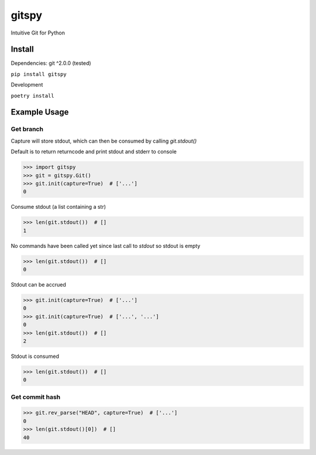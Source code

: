 gitspy
======
.. image:: https://github.com/jshwi/gitspy/actions/workflows/ci.yml/badge.svg
    :target: https://github.com/jshwi/gitspy/actions/workflows/ci.yml
    :alt: ci
.. image:: https://github.com/jshwi/gitspy/actions/workflows/codeql-analysis.yml/badge.svg
    :target: https://github.com/jshwi/gitspy/actions/workflows/codeql-analysis.yml
    :alt: CodeQL
.. image:: https://readthedocs.org/projects/gitspy/badge/?version=latest
    :target: https://gitspy.readthedocs.io/en/latest/?badge=latest
    :alt: readthedocs.org
.. image:: https://img.shields.io/badge/python-3.8-blue.svg
    :target: https://www.python.org/downloads/release/python-380
    :alt: python3.8
.. image:: https://img.shields.io/pypi/v/gitspy
    :target: https://img.shields.io/pypi/v/gitspy
    :alt: pypi
.. image:: https://codecov.io/gh/jshwi/gitspy/branch/master/graph/badge.svg
    :target: https://codecov.io/gh/jshwi/gitspy
    :alt: codecov.io
.. image:: https://img.shields.io/badge/License-MIT-blue.svg
    :target: https://lbesson.mit-license.org/
    :alt: mit
.. image:: https://img.shields.io/badge/code%20style-black-000000.svg
    :target: https://github.com/psf/black
    :alt: black

Intuitive Git for Python


Install
-------
Dependencies: git ^2.0.0 (tested)

``pip install gitspy``

Development

``poetry install``

Example Usage
-------------

Get branch
**********

Capture will store stdout, which can then be consumed by calling `git.stdout()`

Default is to return returncode and print stdout and stderr to console

.. code-block:: python

    >>> import gitspy
    >>> git = gitspy.Git()
    >>> git.init(capture=True)  # ['...']
    0

Consume stdout (a list containing a str)

.. code-block:: python

    >>> len(git.stdout())  # []
    1

No commands have been called yet since last call to `stdout` so stdout is empty

.. code-block:: python

    >>> len(git.stdout())  # []
    0

Stdout can be accrued

.. code-block:: python

    >>> git.init(capture=True)  # ['...']
    0
    >>> git.init(capture=True)  # ['...', '...']
    0
    >>> len(git.stdout())  # []
    2

Stdout is consumed

.. code-block:: python

    >>> len(git.stdout())  # []
    0

Get commit hash
***************

.. code-block:: python

    >>> git.rev_parse("HEAD", capture=True)  # ['...']
    0
    >>> len(git.stdout()[0])  # []
    40
